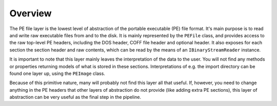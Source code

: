 Overview
========

The PE file layer is the lowest level of abstraction of the portable executable (PE) file format. It's main purpose is to read and write raw executable files from and to the disk. It is mainly represented by the ``PEFile`` class, and provides access to the raw top-level PE headers, including the DOS header, COFF file header and optional header. It also exposes for each section the section header and raw contents, which can be read by the means of an ``IBinaryStreamReader`` instance. 

It is important to note that this layer mainly leaves the interpretation of the data to the user. You will not find any methods or properties returning models of what is stored in these sections. Interpretations of e.g. the import directory can be found one layer up, using the ``PEImage`` class.

Because of this primitive nature, many will probably not find this layer all that useful. If, however, you need to change anything in the PE headers that other layers of abstraction do not provide (like adding extra PE sections), this layer of abstraction can be very useful as the final step in the pipeline.